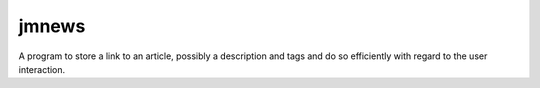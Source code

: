 jmnews
######

A program to store a link to an article, possibly a description and
tags and do so efficiently with regard to the user interaction.
